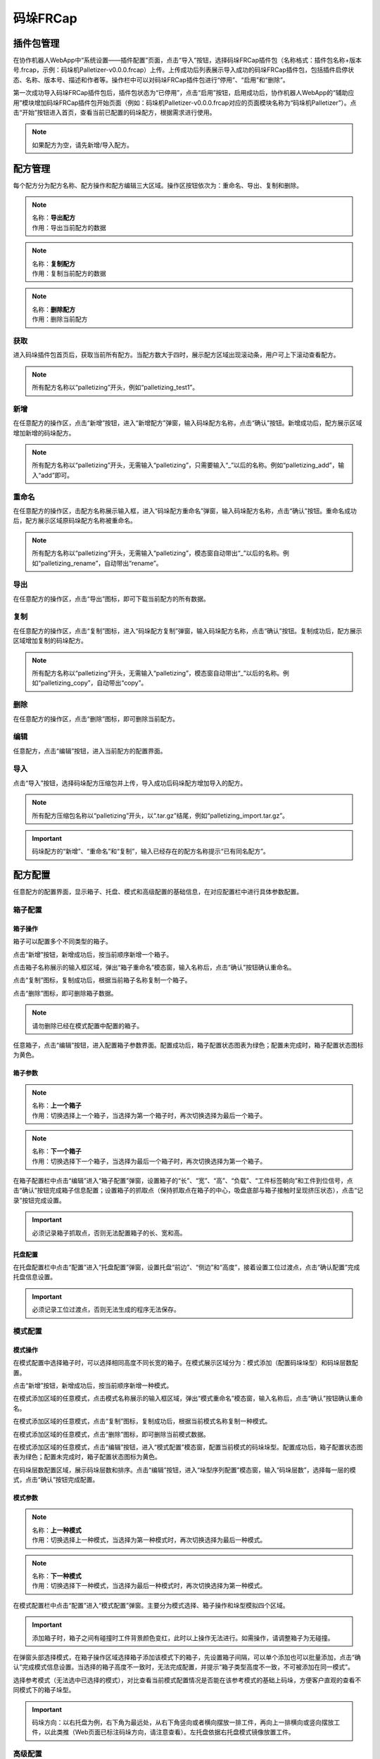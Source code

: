 码垛FRCap
===========

插件包管理
-------------

在协作机器人WebApp中“系统设置——插件配置”页面，点击“导入”按钮，选择码垛FRCap插件包（名称格式：插件包名称+版本号.frcap，示例：码垛机Palletizer-v0.0.0.frcap）上传。上传成功后列表展示导入成功的码垛FRCap插件包，包括插件启停状态、名称、版本号、描述和作者等。操作栏中可以对码垛FRCap插件包进行“停用”、“启用”和“删除”。

.. image:: frcap_pictures/013.png
   :width: 6in
   :align: center

.. centered:: 图表 10-1-1 WebApp插件配置界面

第一次成功导入码垛FRCap插件包后，插件包状态为“已停用”，点击“启用”按钮，启用成功后，协作机器人WebApp的“辅助应用”模块增加码垛FRCap插件包开始页面（例如：码垛机Palletizer-v0.0.0.frcap对应的页面模块名称为“码垛机Palletizer”）。点击“开始”按钮进入首页，查看当前已配置的码垛配方，根据需求进行使用。

.. note:: 
   如果配方为空，请先新增/导入配方。

.. image:: frcap_pictures/014.png
   :width: 6in
   :align: center

.. centered:: 图表 10-1-2 WebApp + 码垛FRCap展示图

.. image:: frcap_pictures/015.png
   :width: 6in
   :align: center

.. centered:: 图表 10-1-3 码垛FRCap首页

配方管理
------------
每个配方分为配方名称、配方操作和配方编辑三大区域。操作区按钮依次为：重命名、导出、复制和删除。

.. image:: frcap_pictures/016.png
   :width: 3in
   :align: center

.. centered:: 图表 10-2-1 配方区域划分

.. note:: 
   .. image:: frcap_pictures/045.png
      :width: 0.5in
      :height: 0.5in
      :align: left

   | 名称：**导出配方**
   | 作用：导出当前配方的数据

.. note:: 
   .. image:: frcap_pictures/046.png
      :width: 0.5in
      :height: 0.5in
      :align: left

   | 名称：**复制配方**
   | 作用：复制当前配方的数据

.. note:: 
   .. image:: frcap_pictures/047.png
      :width: 0.5in
      :height: 0.5in
      :align: left

   | 名称：**删除配方**
   | 作用：删除当前配方

获取
~~~~~~~
进入码垛插件包首页后，获取当前所有配方。当配方数大于四时，展示配方区域出现滚动条，用户可上下滚动查看配方。

.. note:: 
   所有配方名称以“palletizing”开头，例如“palletizing_test1”。

.. image:: frcap_pictures/017.png
   :width: 3in
   :align: center

.. centered:: 图表 10-2-2 配方获取

新增
~~~~~~
在任意配方的操作区，点击“新增”按钮，进入“新增配方”弹窗，输入码垛配方名称，点击“确认”按钮。新增成功后，配方展示区域增加新增的码垛配方。

.. note:: 
   所有配方名称以“palletizing”开头，无需输入“palletizing”，只需要输入“_”以后的名称。例如“palletizing_add”，输入“add”即可。

.. image:: frcap_pictures/018.png
   :width: 6in
   :align: center

.. image:: frcap_pictures/019.png
   :width: 6in
   :align: center

.. centered:: 图表 10-2-3 配方新增

重命名
~~~~~~~~~~
在任意配方的操作区，击配方名称展示输入框，进入“码垛配方重命名”弹窗，输入码垛配方名称，点击“确认”按钮。重命名成功后，配方展示区域原码垛配方名称被重命名。

.. note::
   所有配方名称以“palletizing”开头，无需输入“palletizing”，模态窗自动带出“_”以后的名称。例如“palletizing_rename”，自动带出“rename”。

.. image:: frcap_pictures/020.png
   :width: 6in
   :align: center

.. centered:: 图表 10-2-4 配方重命名

导出
~~~~~~~
在任意配方的操作区，点击“导出”图标，即可下载当前配方的所有数据。

.. image:: frcap_pictures/021.png
   :width: 6in
   :align: center

.. centered:: 图表 10-2-5 配方导出

复制
~~~~~~~~~
在任意配方的操作区，点击“复制”图标，进入“码垛配方复制”弹窗，输入码垛配方名称，点击“确认”按钮。复制成功后，配方展示区域增加复制的码垛配方。

.. note:: 
   所有配方名称以“palletizing”开头，无需输入“palletizing”，模态窗自动带出“_”以后的名称。例如“palletizing_copy”，自动带出“copy”。

.. image:: frcap_pictures/022.png
   :width: 6in
   :align: center

.. centered:: 图表 10-2-6 配方复制

删除
~~~~~~~~~
在任意配方的操作区，点击“删除”图标，即可删除当前配方。

.. image:: frcap_pictures/023.png
   :width: 6in
   :align: center

.. image:: frcap_pictures/024.png
   :width: 6in
   :align: center

.. centered:: 图表 10-2-7 配方删除

编辑
~~~~~~~~
任意配方，点击“编辑”按钮，进入当前配方的配置界面。

.. image:: frcap_pictures/025.png
   :width: 6in
   :align: center

.. centered:: 图表 10-2-8 码垛配方编辑

导入
~~~~~~~~
点击“导入”按钮，选择码垛配方压缩包并上传，导入成功后码垛配方增加导入的配方。

.. note:: 
   所有配方压缩包名称以“palletizing”开头，以“.tar.gz”结尾，例如“palletizing_import.tar.gz”。

.. image:: frcap_pictures/026.png
   :width: 6in
   :align: center

.. centered:: 图表 10-2-9 配方导入

.. important:: 
   码垛配方的“新增”、“重命名”和“复制”，输入已经存在的配方名称提示“已有同名配方”。

.. image:: frcap_pictures/027.png
   :width: 6in
   :align: center

.. centered:: 图表 10-2-10 配方同名提示

配方配置
------------
任意配方的配置界面，显示箱子、托盘、模式和高级配置的基础信息，在对应配置栏中进行具体参数配置。

.. image:: frcap_pictures/028.png
   :width: 6in
   :align: center

.. centered:: 图表 10-3-1 码垛配方编辑界面

箱子配置
~~~~~~~~~~~

箱子操作
++++++++++

箱子可以配置多个不同类型的箱子。

点击“新增”按钮，新增成功后，按当前顺序新增一个箱子。

.. image:: frcap_pictures/048.png
   :width: 6in
   :align: center

.. image:: frcap_pictures/049.png
   :width: 6in
   :align: center

.. centered:: 图表 10-3-2 新增箱子

点击箱子名称展示的输入框区域，弹出“箱子重命名”模态窗，输入名称后，点击“确认”按钮确认重命名。

.. image:: frcap_pictures/050.png
   :width: 6in
   :align: center

.. centered:: 图表 10-3-3 重命名箱子

点击“复制”图标，复制成功后，根据当前箱子名称复制一个箱子。

.. image:: frcap_pictures/051.png
   :width: 6in
   :align: center

.. image:: frcap_pictures/052.png
   :width: 6in
   :align: center

.. centered:: 图表 10-3-4 复制箱子

点击“删除”图标，即可删除箱子数据。

.. note:: 
   请勿删除已经在模式配置中配置的箱子。

.. image:: frcap_pictures/053.png
   :width: 6in
   :align: center

.. image:: frcap_pictures/054.png
   :width: 6in
   :align: center

.. centered:: 图表 10-3-5 删除箱子

任意箱子，点击“编辑”按钮，进入配置箱子参数界面。配置成功后，箱子配置状态图表为绿色；配置未完成时，箱子配置状态图标为黄色。

.. image:: frcap_pictures/055.png
   :width: 6in
   :align: center

.. centered:: 图表 10-3-6 箱子参数配置完成

.. image:: frcap_pictures/056.png
   :width: 6in
   :align: center

.. centered:: 图表 10-3-7 箱子参数配置未完成

箱子参数
++++++++++

.. note:: 
   .. image:: frcap_pictures/057.png
      :width: 0.5in
      :height: 0.5in
      :align: left

   | 名称：**上一个箱子**
   | 作用：切换选择上一个箱子，当选择为第一个箱子时，再次切换选择为最后一个箱子。

.. note:: 
   .. image:: frcap_pictures/058.png
      :width: 0.5in
      :height: 0.5in
      :align: left

   | 名称：**下一个箱子**
   | 作用：切换选择下一个箱子，当选择为最后一个箱子时，再次切换选择为第一个箱子。

在箱子配置栏中点击“编辑”进入“箱子配置”弹窗，设置箱子的“长”、“宽”、“高”、“负载”、“工件标签朝向”和工件到位信号，点击“确认”按钮完成箱子信息配置；设置箱子的抓取点（保持抓取点在箱子的中心，吸盘底部与箱子接触时呈现挤压状态），点击“记录”按钮完成设置。

.. image:: frcap_pictures/029.png
   :width: 6in
   :align: center

.. centered:: 图表 10-3-8 箱子配置

.. image:: frcap_pictures/030.png
   :width: 3in
   :align: center

.. centered:: 图表 10-3-9 箱子抓取点

.. important:: 必须记录箱子抓取点，否则无法配置箱子的长、宽和高。

托盘配置
+++++++++++
在托盘配置栏中点击“配置”进入“托盘配置”弹窗，设置托盘“前边”、“侧边”和“高度”，接着设置工位过渡点，点击“确认配置”完成托盘信息设置。

.. image:: frcap_pictures/031.png
   :width: 6in
   :align: center

.. centered:: 图表 10-3-10 托盘配置

.. image:: frcap_pictures/032.png
   :width: 3in
   :align: center

.. centered:: 图表 10-3-11 左工位过渡点

.. image:: frcap_pictures/033.png
   :width: 3in
   :align: center

.. centered:: 图表 10-3-12 右工位过渡点

.. important:: 必须记录工位过渡点，否则无法生成的程序无法保存。

模式配置
~~~~~~~~~~

模式操作
++++++++++

在模式配置中选择箱子时，可以选择相同高度不同长宽的箱子。在模式展示区域分为：模式添加（配置码垛垛型）和码垛层数配置。

.. image:: frcap_pictures/059.png
   :width: 3in
   :align: center

.. centered:: 图表 10-3-13 模式展示区域

点击“新增”按钮，新增成功后，按当前顺序新增一种模式。

.. image:: frcap_pictures/060.png
   :width: 6in
   :align: center

.. image:: frcap_pictures/061.png
   :width: 6in
   :align: center

.. centered:: 图表 10-3-14 新增模式

在模式添加区域的任意模式，点击模式名称展示的输入框区域，弹出“模式重命名”模态窗，输入名称后，点击“确认”按钮确认重命名。

.. image:: frcap_pictures/062.png
   :width: 6in
   :align: center

.. centered:: 图表 10-3-15 重命名模式

在模式添加区域的任意模式，点击“复制”图标，复制成功后，根据当前模式名称复制一种模式。

.. image:: frcap_pictures/063.png
   :width: 6in
   :align: center

.. image:: frcap_pictures/064.png
   :width: 6in
   :align: center

.. centered:: 图表 10-3-16 复制模式

在模式添加区域的任意模式，点击“删除”图标，即可删除当前模式数据。

.. image:: frcap_pictures/065.png
   :width: 6in
   :align: center

.. image:: frcap_pictures/066.png
   :width: 6in
   :align: center

.. centered:: 图表 10-3-17 删除模式

在模式添加区域的任意模式，点击“编辑”按钮，进入“模式配置”模态窗，配置当前模式的码垛垛型。配置成功后，箱子配置状态图表为绿色；配置未完成时，箱子配置状态图标为黄色。

.. image:: frcap_pictures/067.png
   :width: 6in
   :align: center

.. centered:: 图表 10-3-18 模式参数配置完成

.. image:: frcap_pictures/068.png
   :width: 6in
   :align: center

.. centered:: 图表 10-3-19 模式参数配置未完成

在码垛层数配置区域，展示码垛层数和排序。点击“编辑”按钮，进入“垛型序列配置”模态窗，输入“码垛层数”，选择每一层的模式，点击“确认”按钮完成配置。

.. image:: frcap_pictures/069.png
   :width: 6in
   :align: center

.. centered:: 图表 10-3-20 码垛层数配置

模式参数
++++++++++

.. note:: 
   .. image:: frcap_pictures/057.png
      :width: 0.5in
      :height: 0.5in
      :align: left

   | 名称：**上一种模式**
   | 作用：切换选择上一种模式，当选择为第一种模式时，再次切换选择为最后一种模式。

.. note:: 
   .. image:: frcap_pictures/058.png
      :width: 0.5in
      :height: 0.5in
      :align: left

   | 名称：**下一种模式**
   | 作用：切换选择下一种模式，当选择为最后一种模式时，再次切换选择为第一种模式。

在模式配置栏中点击“配置”进入“模式配置”弹窗。主要分为模式选择、箱子操作和垛型模拟四个区域。

.. image:: frcap_pictures/040.png
   :width: 6in
   :align: center

.. centered:: 图表 10-3-21 模式配置

.. important:: 
   添加箱子时，箱子之间有碰撞时工件背景颜色变红，此时以上操作无法进行。如需操作，请调整箱子为无碰撞。

在弹窗头部选择模式，在箱子操作区域选择箱子添加该模式下的箱子，先设置箱子间隔，可以单个添加也可以批量添加，点击“确认”完成模式信息设置。当选择的箱子高度不一致时，无法完成配置，并提示“箱子类型高度不一致，不可被添加在同一模式”。

.. image:: frcap_pictures/070.png
   :width: 6in
   :align: center

.. centered:: 图表 10-3-22 选择的箱子高度不一致的提示

选择参考模式（无法选中已选择的模式），对比查看当前模式配置情况是否能在该参考模式的基础上码垛，方便客户直观的查看不同模式下的箱子垛型。

.. important:: 
   码垛方向：以右托盘为例，右下角为最远处，从右下角竖向或者横向摆放一排工件，再向上一排横向或竖向摆放工件，以此类推（Web页面已标注码垛方向，请注意查看）。左托盘依据右托盘模式镜像放置工件。

高级配置
~~~~~~~~~~~
在高级配置栏中点击“配置”进入“高级配置”弹窗。配置项如下：

.. image:: frcap_pictures/041.png
   :width: 6in
   :align: center

.. centered:: 图表 10-3-23 高级配置

1) 码垛设备尺寸：码垛工作台的尺寸。

.. important::
   X、Y、Z为做托盘右上角或者右托盘左上角点相对于机器人基坐标系坐标值的绝对值，Angle为机器人安装时的旋转角度，推荐安装时为0。

2) 取料抬升高度：用户自定义取料成功后，从抓取点取料成功后抬升的高度。

3) 取料等待时间：用户自定义监控吸料后负压到位信号的等待时间，未到位时重复吸取动作。

4) 第一/二次偏移距离：用户自定义配置机器人倾斜堆放至目标点的偏移距离。

.. note::
   第一次偏移参数Z必须大于箱子高度，否则在堆放过程中会与已经放置的箱子发生碰撞。

5) 隔板配置：设置隔板尺寸“长”、“宽”和“高”以及选择隔板的启停。

.. note::
   当开启隔板功能后，配方管理展示高级配置的内容显示隔板配置的基本参数。

.. image:: frcap_pictures/034.png
   :width: 6in
   :align: center

.. centered:: 图表 10-3-24 隔板配置

.. image:: frcap_pictures/071.png
   :width: 6in
   :align: center

.. centered:: 图表 10-3-25 配方管理——高级配置显示隔板配置

接着设置隔板过渡点，隔板过渡点为三个，设置目的是抓取隔板后大致规划一个运动路径，避免发生碰撞而无法完成放置隔板的动作。

.. note:: 过渡点1从箱子抓取点开始运动一段距离后示教；过渡点2从过渡点1开始运动一段距离开始示教，也可以成为过渡中间点；过渡点3从过渡点2开始运动一段距离，为隔板放置前的最后一个点位。

.. image:: frcap_pictures/035.png
   :width: 3in
   :align: center

.. centered:: 图表 10-3-26 隔板过渡点1（以右工位为例）

.. image:: frcap_pictures/036.png
   :width: 3in
   :align: center

.. centered:: 图表 10-3-27 隔板过渡点2（以右工位为例）

.. image:: frcap_pictures/037.png
   :width: 3in
   :align: center

.. centered:: 图表 10-3-28 隔板过渡点3（以右工位为例）

接着设置抓取点（保持抓取点在隔板的中心，吸盘底部与隔板接触时呈现挤压状态）和放置点，点击“确认”完成隔板信息设置。

.. image:: frcap_pictures/038.png
   :width: 3in
   :align: center

.. centered:: 图表 10-3-29 隔板抓取点（以右工位为例）

.. image:: frcap_pictures/039.png
   :width: 3in
   :align: center

.. centered:: 图表 10-3-30 隔板放置点（以右工位为例）

6) 升降轴：用户自定义配置升降轴启停、通讯参数（IP地址、端口号和通讯周期）、开始升降的层号以及选择升降轴的启停。

.. note::
   - 升降轴工作时每次抬升的高度为箱子的高度。
   - 当开启升降轴功能后，首页展示高级配置的内容显示升降轴测试的按钮，点击“测试”按钮可以进入“升降轴测试”弹窗，对升降轴进行加载通讯、上升和下降的准确性测试，避免直接使用出现无法工作和误差较大的问题。

.. image:: frcap_pictures/042.png
   :width: 6in
   :align: center

.. centered:: 图表 10-3-31 升降轴配置

.. image:: frcap_pictures/072.png
   :width: 6in
   :align: center

.. centered:: 图表 10-3-32 配方管理——高级配置显示升降轴

.. image:: frcap_pictures/073.png
   :width: 4in
   :align: center

.. centered:: 图表 10-3-33 升降轴测试

程序生成
------------
在配方展示下方查看“程序生成”，输入程序名，根据配方及需求选择配方，左右配方可以相同，也可以不相同，点击“生成”按钮。

.. note:: 所有程序名称以“palletizing”开头，无需输入“palletizing”，只需要输入“_”以后的名称。例如“palletizing_program”，输入“program”即可。

.. important:: 
    1. 如果左工位或右工位未选择码垛配方，则代表该工位不启用。
    2. 生成程序成功后，务必在程序示教中将所有子程序和主程序手动保存。
    3. 拆垛程序以“de”开头，例如码垛程序为“palletizing_program”，拆垛程序则为“depalletizing_program”。

.. image:: frcap_pictures/043.png
   :width: 6in
   :align: center

.. centered:: 图表 10-4-1 程序生成

码垛状态页启停
-----------------
在“状态页”栏中启用该功能，进入码垛工作状态页，可以对“生产信息”、“报警信息”和“码垛程序”查看。

.. image:: frcap_pictures/044.png
   :width: 6in
   :align: center

.. centered:: 图表 10-5-1 码垛状态页